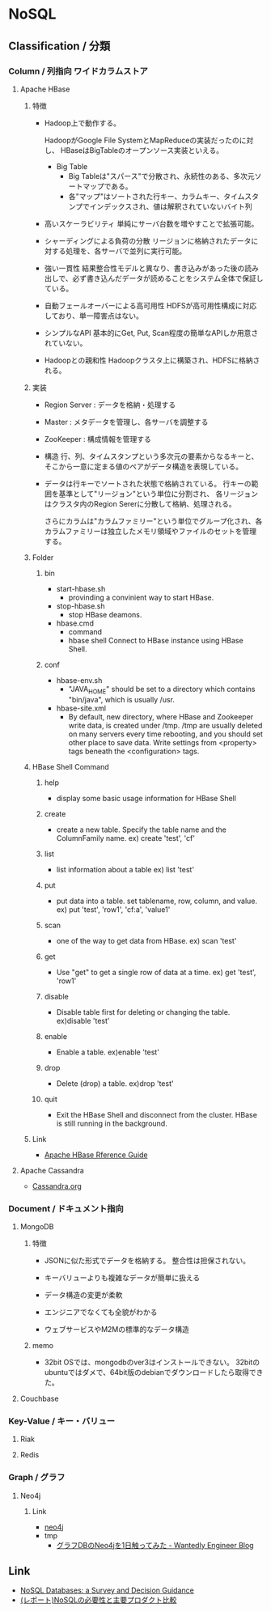 * NoSQL
** Classification / 分類
*** Column / 列指向 ワイドカラムストア
**** Apache HBase
***** 特徴
- 
  Hadoop上で動作する。

  HadoopがGoogle File SystemとMapReduceの実装だったのに対し、
  HBaseはBigTableのオープンソース実装といえる。

  - Big Table
    - Big Tableは"スパース"で分散され、永続性のある、多次元ソートマップである。
    - 各"マップ"はソートされた行キー、カラムキー、タイムスタンプでインデックスされ、値は解釈されていないバイト列

- 高いスケーラビリティ
  単純にサーバ台数を増やすことで拡張可能。
- シャーディングによる負荷の分散
  リージョンに格納されたデータに対する処理を、各サーバで並列に実行可能。
- 強い一貫性
  結果整合性モデルと異なり、書き込みがあった後の読み出しで、必ず書き込んだデータが読めることをシステム全体で保証している。
- 自動フェールオーバーによる高可用性
  HDFSが高可用性構成に対応しており、単一障害点はない。
- シンプルなAPI
  基本的にGet, Put, Scan程度の簡単なAPIしか用意されていない。
- Hadoopとの親和性
  Hadoopクラスタ上に構築され、HDFSに格納される。
  

***** 実装
- Region Server : データを格納・処理する
- Master : メタデータを管理し、各サーバを調整する
- ZooKeeper : 構成情報を管理する

- 構造
  行、列、タイムスタンプという多次元の要素からなるキーと、そこから一意に定まる値のペアがデータ構造を表現している。

- 
  データは行キーでソートされた状態で格納されている。
  行キーの範囲を基準として"リージョン"という単位に分割され、
  各リージョンはクラスタ内のRegion Sererに分散して格納、処理される。

  さらにカラムは"カラムファミリー"という単位でグループ化され、各カラムファミリーは独立したメモリ領域やファイルのセットを管理する。


***** Folder
****** bin
- start-hbase.sh
  - provinding a convinient way to start HBase.
- stop-hbase.sh
  - stop HBase deamons.
- hbase.cmd
  - command
  - hbase shell
    Connect to HBase instance using HBase Shell.

****** conf
- hbase-env.sh
  - "JAVA_HOME" should be set to a directory which contains "bin/java", which is usually /usr.

- hbase-site.xml
  - By default, new directory, where HBase and Zookeeper write data, is created under /tmp.
    /tmp are usually deleted on many servers every time rebooting, and you should set other place to save data.
    Write settings from <property> tags beneath the <configuration> tags.
  
***** HBase Shell Command
****** help
- 
  display some basic usage information for HBase Shell

****** create
- 
  create a new table. Specify the table name and the ColumnFamily name.
  ex) create 'test', 'cf'

****** list
- 
  list information about a table
  ex) list 'test'

****** put
- 
  put data into a table.
 set tablename,  row, column, and value.
  ex) put 'test', 'row1', 'cf:a', 'value1'

****** scan
- 
  one of the way to get data from HBase.
  ex) scan 'test'

****** get
- 
  Use "get" to get a single row of data at a time.
  ex) get 'test', 'row1'

****** disable
- 
  Disable table first for deleting or changing the table.
  ex)disable 'test'

****** enable
- 
  Enable a table.
  ex)enable 'test'

****** drop
- 
  Delete (drop) a table.
  ex)drop 'test'

****** quit
- 
  Exit the HBase Shell and disconnect from the cluster.
  HBase is still running in the background.

***** Link
- [[http://hbase.apache.org/book.html][Apache HBase Rference Guide]]      

**** Apache Cassandra
- [[file:Cassandra.org][Cassandra.org]]
*** Document / ドキュメント指向
**** MongoDB
***** 特徴
- 
  JSONに似た形式でデータを格納する。
  整合性は担保されない。

- キーバリューよりも複雑なデータが簡単に扱える
- データ構造の変更が柔軟
- エンジニアでなくても全貌がわかる
- ウェブサービスやM2Mの標準的なデータ構造

***** memo
- 
  32bit OSでは、mongodbのver3はインストールできない。
  32bitのubuntuではダメで、64bit版のdebianでダウンロードしたら取得できた。
  
**** Couchbase

*** Key-Value / キー・バリュー
**** Riak
**** Redis

*** Graph / グラフ
**** Neo4j
***** Link
- [[https://neo4j.com/][neo4j]]
- tmp
  - [[http://engineer.wantedly.com/2014/01/02/neo4j-introduction.html][グラフDBのNeo4jを1日触ってみた - Wantedly Engineer Blog]]
** Link
- [[https://medium.baqend.com/nosql-databases-a-survey-and-decision-guidance-ea7823a822d#.x7otznnfv][NoSQL Databases: a Survey and Decision Guidance]]
- [[http://dev.classmethod.jp/event/dbtechsowcase-tokyo-2015-e-22/][(レポート)NoSQLの必要性と主要プロダクト比較]]

